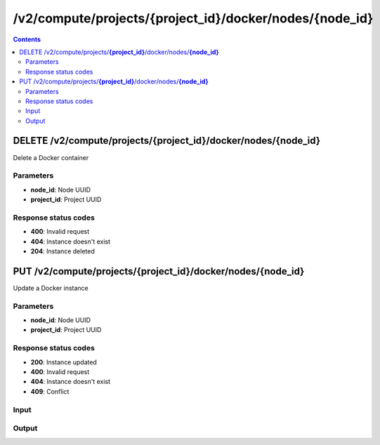 /v2/compute/projects/{project_id}/docker/nodes/{node_id}
------------------------------------------------------------------------------------------------------------------------------------------

.. contents::

DELETE /v2/compute/projects/**{project_id}**/docker/nodes/**{node_id}**
~~~~~~~~~~~~~~~~~~~~~~~~~~~~~~~~~~~~~~~~~~~~~~~~~~~~~~~~~~~~~~~~~~~~~~~~~~~~~~~~~~~~~~~~~~~~~~~~~~~~~~~~~~~~~~~~~~~~~~~~~~~~~~~~~~~~~~~~~~~~~~~~~~~~~~~~~~~~~~
Delete a Docker container

Parameters
**********
- **node_id**: Node UUID
- **project_id**: Project UUID

Response status codes
**********************
- **400**: Invalid request
- **404**: Instance doesn't exist
- **204**: Instance deleted


PUT /v2/compute/projects/**{project_id}**/docker/nodes/**{node_id}**
~~~~~~~~~~~~~~~~~~~~~~~~~~~~~~~~~~~~~~~~~~~~~~~~~~~~~~~~~~~~~~~~~~~~~~~~~~~~~~~~~~~~~~~~~~~~~~~~~~~~~~~~~~~~~~~~~~~~~~~~~~~~~~~~~~~~~~~~~~~~~~~~~~~~~~~~~~~~~~
Update a Docker instance

Parameters
**********
- **node_id**: Node UUID
- **project_id**: Project UUID

Response status codes
**********************
- **200**: Instance updated
- **400**: Invalid request
- **404**: Instance doesn't exist
- **409**: Conflict

Input
*******
.. raw:: html

    <table>
    <tr>                 <th>Name</th>                 <th>Mandatory</th>                 <th>Type</th>                 <th>Description</th>                 </tr>
    <tr><td>adapters</td>                    <td> </td>                     <td>['integer', 'null']</td>                     <td>number of adapters</td>                     </tr>
    <tr><td>aux</td>                    <td> </td>                     <td>integer</td>                     <td>Auxiliary TCP port</td>                     </tr>
    <tr><td>console</td>                    <td> </td>                     <td>integer</td>                     <td>Console TCP port</td>                     </tr>
    <tr><td>console_http_path</td>                    <td> </td>                     <td>string</td>                     <td>Path of the web interface</td>                     </tr>
    <tr><td>console_http_port</td>                    <td> </td>                     <td>integer</td>                     <td>Internal port in the container for the HTTP server</td>                     </tr>
    <tr><td>console_resolution</td>                    <td> </td>                     <td>string</td>                     <td>Console resolution for VNC</td>                     </tr>
    <tr><td>console_type</td>                    <td> </td>                     <td>enum</td>                     <td>Possible values: telnet, vnc, http, https</td>                     </tr>
    <tr><td>container_id</td>                    <td> </td>                     <td>string</td>                     <td>Docker container ID Read only</td>                     </tr>
    <tr><td>environment</td>                    <td> </td>                     <td>['string', 'null']</td>                     <td>Docker environment</td>                     </tr>
    <tr><td>image</td>                    <td> </td>                     <td>string</td>                     <td>Docker image name  Read only</td>                     </tr>
    <tr><td>name</td>                    <td> </td>                     <td>string</td>                     <td>Docker container name</td>                     </tr>
    <tr><td>node_directory</td>                    <td> </td>                     <td>string</td>                     <td>Path to the node working directory  Read only</td>                     </tr>
    <tr><td>node_id</td>                    <td> </td>                     <td>string</td>                     <td>Node UUID</td>                     </tr>
    <tr><td>project_id</td>                    <td> </td>                     <td>string</td>                     <td>Project UUID Read only</td>                     </tr>
    <tr><td>start_command</td>                    <td> </td>                     <td>['string', 'null']</td>                     <td>Docker CMD entry</td>                     </tr>
    <tr><td>status</td>                    <td> </td>                     <td>enum</td>                     <td>Possible values: started, stopped, suspended</td>                     </tr>
    <tr><td>usage</td>                    <td> </td>                     <td>string</td>                     <td>How to use the qemu VM</td>                     </tr>
    </table>

Output
*******
.. raw:: html

    <table>
    <tr>                 <th>Name</th>                 <th>Mandatory</th>                 <th>Type</th>                 <th>Description</th>                 </tr>
    <tr><td>adapters</td>                    <td> </td>                     <td>['integer', 'null']</td>                     <td>number of adapters</td>                     </tr>
    <tr><td>aux</td>                    <td> </td>                     <td>integer</td>                     <td>Auxiliary TCP port</td>                     </tr>
    <tr><td>console</td>                    <td> </td>                     <td>integer</td>                     <td>Console TCP port</td>                     </tr>
    <tr><td>console_http_path</td>                    <td> </td>                     <td>string</td>                     <td>Path of the web interface</td>                     </tr>
    <tr><td>console_http_port</td>                    <td> </td>                     <td>integer</td>                     <td>Internal port in the container for the HTTP server</td>                     </tr>
    <tr><td>console_resolution</td>                    <td> </td>                     <td>string</td>                     <td>Console resolution for VNC</td>                     </tr>
    <tr><td>console_type</td>                    <td> </td>                     <td>enum</td>                     <td>Possible values: telnet, vnc, http, https</td>                     </tr>
    <tr><td>container_id</td>                    <td> </td>                     <td>string</td>                     <td>Docker container ID Read only</td>                     </tr>
    <tr><td>environment</td>                    <td> </td>                     <td>['string', 'null']</td>                     <td>Docker environment</td>                     </tr>
    <tr><td>image</td>                    <td> </td>                     <td>string</td>                     <td>Docker image name  Read only</td>                     </tr>
    <tr><td>name</td>                    <td> </td>                     <td>string</td>                     <td>Docker container name</td>                     </tr>
    <tr><td>node_directory</td>                    <td> </td>                     <td>string</td>                     <td>Path to the node working directory  Read only</td>                     </tr>
    <tr><td>node_id</td>                    <td> </td>                     <td>string</td>                     <td>Node UUID</td>                     </tr>
    <tr><td>project_id</td>                    <td> </td>                     <td>string</td>                     <td>Project UUID Read only</td>                     </tr>
    <tr><td>start_command</td>                    <td> </td>                     <td>['string', 'null']</td>                     <td>Docker CMD entry</td>                     </tr>
    <tr><td>status</td>                    <td> </td>                     <td>enum</td>                     <td>Possible values: started, stopped, suspended</td>                     </tr>
    <tr><td>usage</td>                    <td> </td>                     <td>string</td>                     <td>How to use the qemu VM</td>                     </tr>
    </table>

